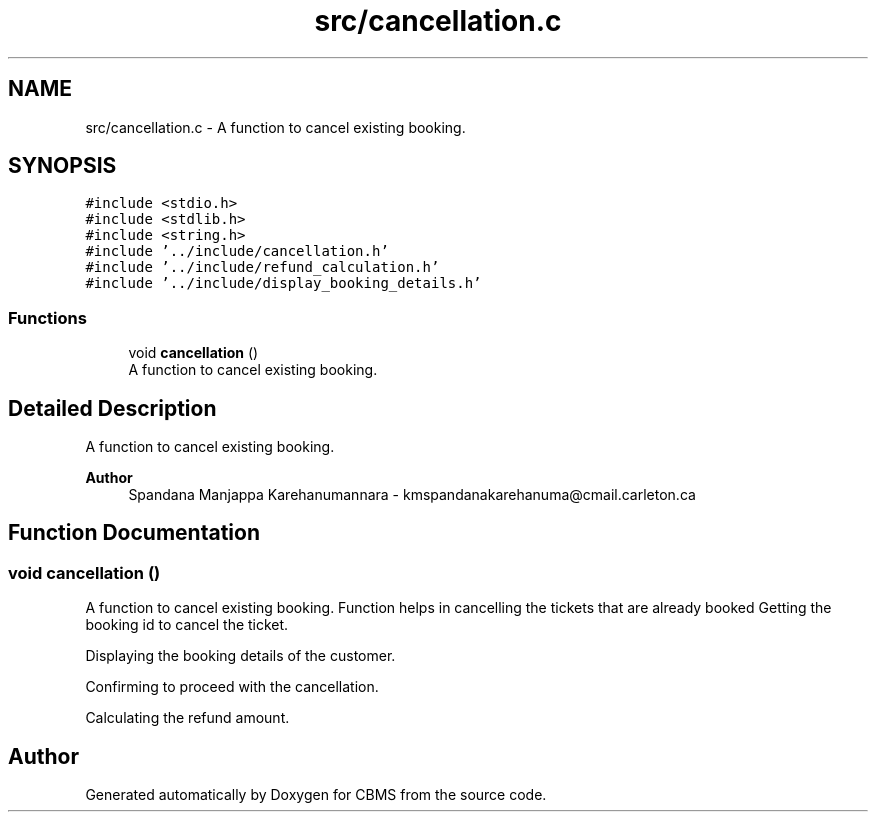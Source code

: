 .TH "src/cancellation.c" 3 "Fri Apr 24 2020" "CBMS" \" -*- nroff -*-
.ad l
.nh
.SH NAME
src/cancellation.c \- A function to cancel existing booking\&.  

.SH SYNOPSIS
.br
.PP
\fC#include <stdio\&.h>\fP
.br
\fC#include <stdlib\&.h>\fP
.br
\fC#include <string\&.h>\fP
.br
\fC#include '\&.\&./include/cancellation\&.h'\fP
.br
\fC#include '\&.\&./include/refund_calculation\&.h'\fP
.br
\fC#include '\&.\&./include/display_booking_details\&.h'\fP
.br

.SS "Functions"

.in +1c
.ti -1c
.RI "void \fBcancellation\fP ()"
.br
.RI "A function to cancel existing booking\&. "
.in -1c
.SH "Detailed Description"
.PP 
A function to cancel existing booking\&. 


.PP
\fBAuthor\fP
.RS 4
Spandana Manjappa Karehanumannara - kmspandanakarehanuma@cmail.carleton.ca 
.RE
.PP

.SH "Function Documentation"
.PP 
.SS "void cancellation ()"

.PP
A function to cancel existing booking\&. Function helps in cancelling the tickets that are already booked Getting the booking id to cancel the ticket\&.
.PP
Displaying the booking details of the customer\&.
.PP
Confirming to proceed with the cancellation\&.
.PP
Calculating the refund amount\&.
.SH "Author"
.PP 
Generated automatically by Doxygen for CBMS from the source code\&.
